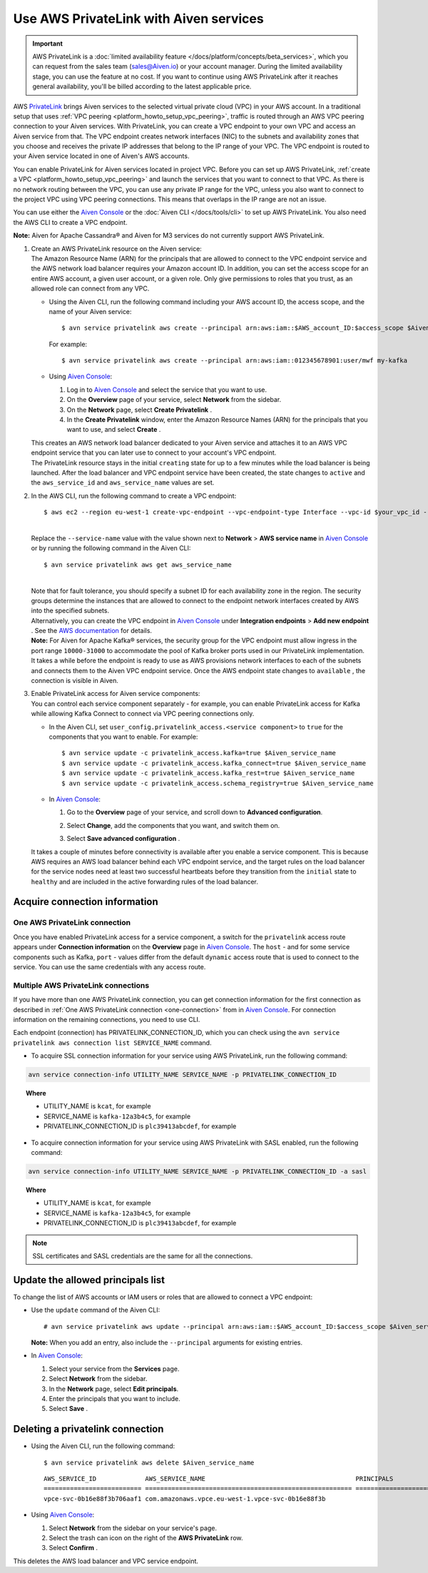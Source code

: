 Use AWS PrivateLink with Aiven services
=======================================

.. important::

    AWS PrivateLink is a :doc:`limited availability feature </docs/platform/concepts/beta_services>`, which you can request from the sales team (sales@Aiven.io) or your account manager. During the limited availability stage, you can use the feature at no cost. If you want to continue using AWS PrivateLink after it reaches general availability, you'll be billed according to the latest applicable price.

AWS `PrivateLink <https://aws.amazon.com/privatelink/>`__ brings Aiven
services to the selected virtual private cloud (VPC) in your AWS
account. In a traditional setup that uses :ref:`VPC peering <platform_howto_setup_vpc_peering>`, traffic is routed through an AWS VPC peering connection to your Aiven
services. With PrivateLink, you can create a VPC endpoint to your own
VPC and access an Aiven service from that. The VPC endpoint creates
network interfaces (NIC) to the subnets and availability zones that you
choose and receives the private IP addresses that belong to the IP range
of your VPC. The VPC endpoint is routed to your Aiven service located in
one of Aiven's AWS accounts.

You can enable PrivateLink for Aiven services located in project VPC.
Before you can set up AWS PrivateLink, :ref:`create a VPC <platform_howto_setup_vpc_peering>` and launch the
services that you want to connect to that VPC. As there is no network
routing between the VPC, you can use any private IP range for the VPC,
unless you also want to connect to the project VPC using VPC peering
connections. This means that overlaps in the IP range are not an issue.

You can use either the `Aiven Console <https://console.aiven.io>`__
or the :doc:`Aiven CLI </docs/tools/cli>` to set up
AWS PrivateLink. You also need the AWS CLI to create a VPC endpoint.

**Note:** Aiven for Apache Cassandra® and Aiven for M3 services do not
currently support AWS PrivateLink.

#. | Create an AWS PrivateLink resource on the Aiven service:
   
   | The Amazon Resource Name (ARN) for the principals that are allowed
     to connect to the VPC endpoint service and the AWS network load
     balancer requires your Amazon account ID. In addition, you can set
     the access scope for an entire AWS account, a given user account,
     or a given role. Only give permissions to roles that you trust, as
     an allowed role can connect from any VPC.

   -  Using the Aiven CLI, run the following command including your AWS
      account ID, the access scope, and the name of your Aiven service:

      ::

         $ avn service privatelink aws create --principal arn:aws:iam::$AWS_account_ID:$access_scope $Aiven_service_name

      For example:

      ::

         $ avn service privatelink aws create --principal arn:aws:iam::012345678901:user/mwf my-kafka

   -  Using `Aiven Console <https://console.aiven.io>`__:

      #. Log in to `Aiven Console <https://console.aiven.io>`__ and select the service that you
         want to use.

      #. On the **Overview** page of your service, select **Network** from the sidebar.

      #. On the **Network** page, select **Create Privatelink** .

      #. In the **Create Privatelink** window, enter the Amazon Resource Names (ARN) for the principals that you want to use, and select **Create** .

   | This creates an AWS network load balancer dedicated to your Aiven
     service and attaches it to an AWS VPC endpoint service that you can
     later use to connect to your account's VPC endpoint.

   | The PrivateLink resource stays in the initial ``creating`` state
     for up to a few minutes while the load balancer is being launched.
     After the load balancer and VPC endpoint service have been created,
     the state changes to ``active`` and the ``aws_service_id`` and
     ``aws_service_name`` values are set.

#. In the AWS CLI, run the following command to create a VPC endpoint:

   ::

      $ aws ec2 --region eu-west-1 create-vpc-endpoint --vpc-endpoint-type Interface --vpc-id $your_vpc_id --subnet-ids $space_separated_list_of_subnet_ids --security-group-ids $security_group_ids --service-name com.amazonaws.vpce.eu-west-1.vpce-svc-0b16e88f3b706aaf1

   | 
   | Replace the ``--service-name`` value with the value shown next to
     **Network** > **AWS service name** in `Aiven Console <https://console.aiven.io>`__ or by
     running the following command in the Aiven CLI:

   ::

      $ avn service privatelink aws get aws_service_name

   | 
   | Note that for fault tolerance, you should specify a subnet ID for
     each availability zone in the region. The security groups determine
     the instances that are allowed to connect to the endpoint network
     interfaces created by AWS into the specified subnets.

   | Alternatively, you can create the VPC endpoint in `Aiven Console <https://console.aiven.io>`__ under **Integration endpoints** > **Add new endpoint** . See the `AWS documentation <https://docs.aws.amazon.com/vpc/latest/userguide/vpce-interface.html#create-interface-endpoint>`__ for details.

   | **Note:** For Aiven for Apache Kafka® services, the security group
     for the VPC endpoint must allow ingress in the port range
     ``10000-31000`` to accommodate the pool of Kafka broker ports used
     in our PrivateLink implementation.
   
   | It takes a while before the endpoint is ready to use as AWS
     provisions network interfaces to each of the subnets and connects
     them to the Aiven VPC endpoint service. Once the AWS endpoint state
     changes to ``available`` , the connection is visible in Aiven.

#. | Enable PrivateLink access for Aiven service components:
   
   | You can control each service component separately - for example,
     you can enable PrivateLink access for Kafka while allowing Kafka
     Connect to connect via VPC peering connections only.

   -  In the Aiven CLI, set
      ``user_config.privatelink_access.<service component>`` to ``true``
      for the components that you want to enable. For example:

      ::

         $ avn service update -c privatelink_access.kafka=true $Aiven_service_name
         $ avn service update -c privatelink_access.kafka_connect=true $Aiven_service_name
         $ avn service update -c privatelink_access.kafka_rest=true $Aiven_service_name
         $ avn service update -c privatelink_access.schema_registry=true $Aiven_service_name

   -  In `Aiven Console <https://console.aiven.io>`__:

      #. Go to the **Overview** page of your service, and scroll down to **Advanced
         configuration**.

      #. Select **Change**, add the components that you
         want, and switch them on.

         .. image:: /images/platform/howto/use-aws-privatelink_image1.png
            :alt: Aiven Console private link configuration

      #. Select **Save advanced configuration** .

   It takes a couple of minutes before connectivity is available after
   you enable a service component. This is because AWS requires an AWS
   load balancer behind each VPC endpoint service, and the target rules
   on the load balancer for the service nodes need at least two
   successful heartbeats before they transition from the ``initial``
   state to ``healthy`` and are included in the active forwarding rules of the load balancer.

.. _h_b6605132ff:

Acquire connection information
------------------------------

.. _one-connection:

One AWS PrivateLink connection
''''''''''''''''''''''''''''''

Once you have enabled PrivateLink access for a service component, a
switch for the ``privatelink`` access route appears under **Connection
information** on the **Overview** page in `Aiven Console <https://console.aiven.io>`__. The ``host`` -
and for some service components such as Kafka, ``port`` - values differ
from the default ``dynamic`` access route that is used to connect to the
service. You can use the same credentials with any access route.

Multiple AWS PrivateLink connections
''''''''''''''''''''''''''''''''''''

If you have more than one AWS PrivateLink connection, you can get connection information for the first connection as described in :ref:`One AWS PrivateLink connection <one-connection>` from in `Aiven Console <https://console.aiven.io>`__. For connection information on the remaining connections, you need to use CLI.

Each endpoint (connection) has PRIVATELINK_CONNECTION_ID, which you can check using the ``avn service privatelink aws connection list SERVICE_NAME`` command.

* To acquire SSL connection information for your service using AWS PrivateLink, run the following command:

.. code-block:: bash

   avn service connection-info UTILITY_NAME SERVICE_NAME -p PRIVATELINK_CONNECTION_ID

.. topic:: Where

  * UTILITY_NAME is ``kcat``, for example
  * SERVICE_NAME is ``kafka-12a3b4c5``, for example
  * PRIVATELINK_CONNECTION_ID is ``plc39413abcdef``, for example

* To acquire connection information for your service using AWS PrivateLink with SASL enabled, run the following command:

.. code-block:: bash

   avn service connection-info UTILITY_NAME SERVICE_NAME -p PRIVATELINK_CONNECTION_ID -a sasl

.. topic:: Where

  * UTILITY_NAME is ``kcat``, for example
  * SERVICE_NAME is ``kafka-12a3b4c5``, for example
  * PRIVATELINK_CONNECTION_ID is ``plc39413abcdef``, for example

.. note::

   SSL certificates and SASL credentials are the same for all the connections.

.. _h_2a1689a687:

Update the allowed principals list
----------------------------------

To change the list of AWS accounts or IAM users or roles that are
allowed to connect a VPC endpoint:

-  Use the ``update`` command of the Aiven CLI:

   ::

      # avn service privatelink aws update --principal arn:aws:iam::$AWS_account_ID:$access_scope $Aiven_service_name

   | **Note:** When you add an entry, also include the ``--principal`` arguments for existing entries.

-  In `Aiven Console <https://console.aiven.io>`__:

   #. Select your service from the **Services** page.

   #. Select **Network** from the sidebar.

   #. In the **Network** page, select **Edit principals**.

   #. Enter the principals that you want to include.

   #. Select **Save** .

.. _h_8de68d5894:

Deleting a privatelink connection
---------------------------------

-  Using the Aiven CLI, run the following command:

   ::

      $ avn service privatelink aws delete $Aiven_service_name

   ::

      AWS_SERVICE_ID             AWS_SERVICE_NAME                                        PRINCIPALS                         STATE
      ========================== ======================================================= ================================== ========
      vpce-svc-0b16e88f3b706aaf1 com.amazonaws.vpce.eu-west-1.vpce-svc-0b16e88f3b

-  Using `Aiven Console <https://console.aiven.io>`__:

   #. Select **Network** from the sidebar on your service's page.

   #. Select the trash can icon on the right of the **AWS PrivateLink** row.

   #. Select **Confirm** .

This deletes the AWS load balancer and VPC service endpoint.
